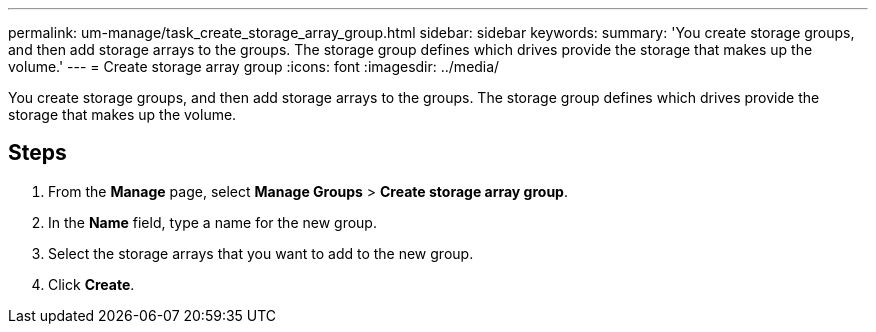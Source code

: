 ---
permalink: um-manage/task_create_storage_array_group.html
sidebar: sidebar
keywords: 
summary: 'You create storage groups, and then add storage arrays to the groups. The storage group defines which drives provide the storage that makes up the volume.'
---
= Create storage array group
:icons: font
:imagesdir: ../media/

[.lead]
You create storage groups, and then add storage arrays to the groups. The storage group defines which drives provide the storage that makes up the volume.

== Steps

. From the *Manage* page, select *Manage Groups* > *Create storage array group*.
. In the *Name* field, type a name for the new group.
. Select the storage arrays that you want to add to the new group.
. Click *Create*.
